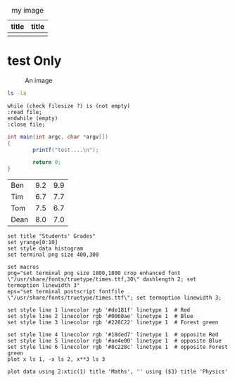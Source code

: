 #+latex_class: article-cn
#+latex_class_options:
#+latex_header:
#+latex_header_extra:
#+description:
#+keywords:
#+subtitle:

#+date: \today
#+LaTeX_HEADER: \usepackage[innermargin=1.5in,outermargin=1.25in,vmargin=3cm]{geometry}
#+LATEX_HEADER: \linespread{1.3}



#+CAPTION: my image
#+attr_latex: :align p{0.3\textwidth}|p{0.3\textwidth}
| title      | title      |
|------------+------------|
| [[./imgs/test.png]] | [[./imgs/test.png]] |
* test Only
#+begin_center
#+ATTR_LaTeX: :height 0.5\textwidth :center
[[./imgs/test.png]]
#+ATTR_LaTeX: :height 0.5\textwidth :center
[[./imgs/test.png]]
#+end_center


#+CAPTION: An image
#+NAME: myimage
#+ATTR_LATEX: :float wrap :width 0.38\textwidth :placement {r}{0.4\textwidth}
[[./imgs/test.png]]





#+begin_src sh :exports both :eval never 
  ls -la
#+end_src

#+begin_src plantuml :file testt.png :tangle no :eval never 
while (check filesize ?) is (not empty)
:read file;
endwhile (empty)
:close file;
#+end_src


#+begin_src java
  int main(int argc, char *argv[])
  {
          printf("test....\n");
        
          return 0;
  }
#+end_src



#+tblname: grades
| Ben  | 9.2 | 9.9 |
| Tim  | 6.7 | 7.7 |
| Tom  | 7.5 | 6.7 |
| Dean | 8.0 | 7.0 |

#+begin_src gnuplot :var data=grades :results file :file grades.png :tangle no :exports code
set title "Students' Grades"
set yrange[0:10]
set style data histogram
set terminal png size 400,300

set macros
png="set terminal png size 1800,1800 crop enhanced font \"/usr/share/fonts/truetype/times.ttf,30\" dashlength 2; set termoption linewidth 3"
eps="set terminal postscript fontfile \"/usr/share/fonts/truetype/times.ttf\"; set termoption linewidth 3;

set style line 1 linecolor rgb '#de181f' linetype 1  # Red
set style line 2 linecolor rgb '#0060ae' linetype 1  # Blue
set style line 3 linecolor rgb '#228C22' linetype 1  # Forest green

set style line 4 linecolor rgb '#18ded7' linetype 1  # opposite Red
set style line 5 linecolor rgb '#ae4e00' linetype 1  # opposite Blue
set style line 6 linecolor rgb '#8c228c' linetype 1  # opposite Forest green
plot x ls 1, -x ls 2, x**3 ls 3

plot data using 2:xtic(1) title 'Maths', '' using ($3) title 'Physics'
#+end_src

#+RESULTS:
[[file:grades.png]]


